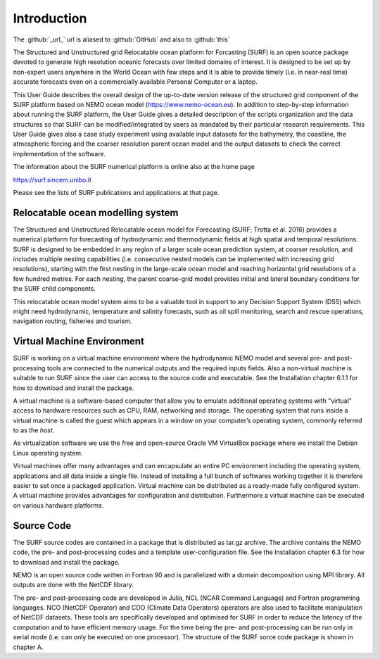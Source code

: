 .. _introduction:

************
Introduction
************

The :github:`_url_` url is aliased to :github:`GitHub` and also to :github:`this`

The Structured and Unstructured grid Relocatable ocean platform for Forcasting (SURF) is an open source
package devoted to generate high resolution oceanic forecasts over limited domains of interest. It is designed
to be set up by non-expert users anywhere in the World Ocean with few steps and it is able to provide
timely (i.e. in near-real time) accurate forecasts even on a commercially available Personal Computer or a
laptop.

This User Guide describes the overall design of the up-to-date version release of the structured grid component of the SURF platform based on NEMO ocean model (https://www.nemo-ocean.eu). In addition to step-by-step information about running the SURF platform, the User Guide gives a detailed description
of the scripts organization and the data structures so that SURF can be modified/integrated by users as mandated by their particular research requirements. This User Guide gives also a case study experiment
using available input datasets for the bathymetry, the coastline, the atmospheric forcing and the coarser resolution parent ocean model and the output datasets to check the correct implementation of the software.

The information about the SURF numerical platform is online also at the home page

https://surf.sincem.unibo.it

Please see the lists of SURF publications and applications at that page.

.. _installing-docdir:

Relocatable ocean modelling system
==================================

The Structured and Unstructured Relocatable ocean model for Forecasting (SURF; Trotta et al. 2016)
provides a numerical platform for forecasting of hydrodynamic and thermodynamic fields at high spatial
and temporal resolutions. SURF is designed to be embedded in any region of a larger scale ocean prediction
system, at coarser resolution, and includes multiple nesting capabilities (i.e. consecutive nested models can
be implemented with increasing grid resolutions), starting with the first nesting in the large-scale ocean
model and reaching horizontal grid resolutions of a few hundred metres. For each nesting, the parent
coarse-grid model provides initial and lateral boundary conditions for the SURF child components.

This relocatable ocean model system aims to be a valuable tool in support to any Decision Support System
(DSS) which might need hydrodynamic, temperature and salinity forecasts, such as oil spill monitoring,
search and rescue operations, navigation routing, fisheries and tourism.

Virtual Machine Environment
===========================

SURF is working on a virtual machine environment where the hydrodynamic NEMO model and several pre- and post-processing tools are connected to the numerical outputs and the required inputs fields. Also
a non-virtual machine is suitable to run SURF since the user can access to the source code and executable.
See the Installation chapter 6.1.1 for how to download and install the package.

A virtual machine is a software-based computer that allow you to emulate additional operating systems
with "virtual" access to hardware resources such as CPU, RAM, networking and storage. The operating
system that runs inside a virtual machine is called the guest which appears in a window on your computer’s
operating system, commonly referred to as the *host*.

As virtualization software we use the free and open-source Oracle VM VirtualBox package where we install
the Debian Linux operating system.

Virtual machines offer many advantages and can encapsulate an entire PC environment including the operating
system, applications and all data inside a single file. Instead of installing a full bunch of softwares
working together it is therefore easier to set once a packaged application. Virtual machine can be distributed
as a ready-made fully configured system. A virtual machine provides advantages for configuration
and distribution. Furthermore a virtual machine can be executed on various hardware platforms.


Source Code
===========

The SURF source codes are contained in a package that is distributed as tar.gz archive. The archive
contains the NEMO code, the pre- and post-processing codes and a template user-configuration file. See
the Installation chapter 6.3 for how to download and install the package.

NEMO is an open source code written in Fortran 90 and is parallelized with a domain decomposition using
MPI library. All outputs are done with the NetCDF library.

The pre- and post-processing code are developed in Julia, NCL (NCAR Command Language) and Fortran
programming languages. NCO (NetCDF Operator) and CDO (Climate Data Operators) operators are also
used to facilitate manipulation of NetCDF datasets. These tools are specifically developed and optimised
for SURF in order to reduce the latency of the computation and to have efficient memory usage. For the
time being the pre- and post-processing can be run only in serial mode (i.e. can only be executed on one
processor). The structure of the SURF sorce code package is shown in chapter A.
